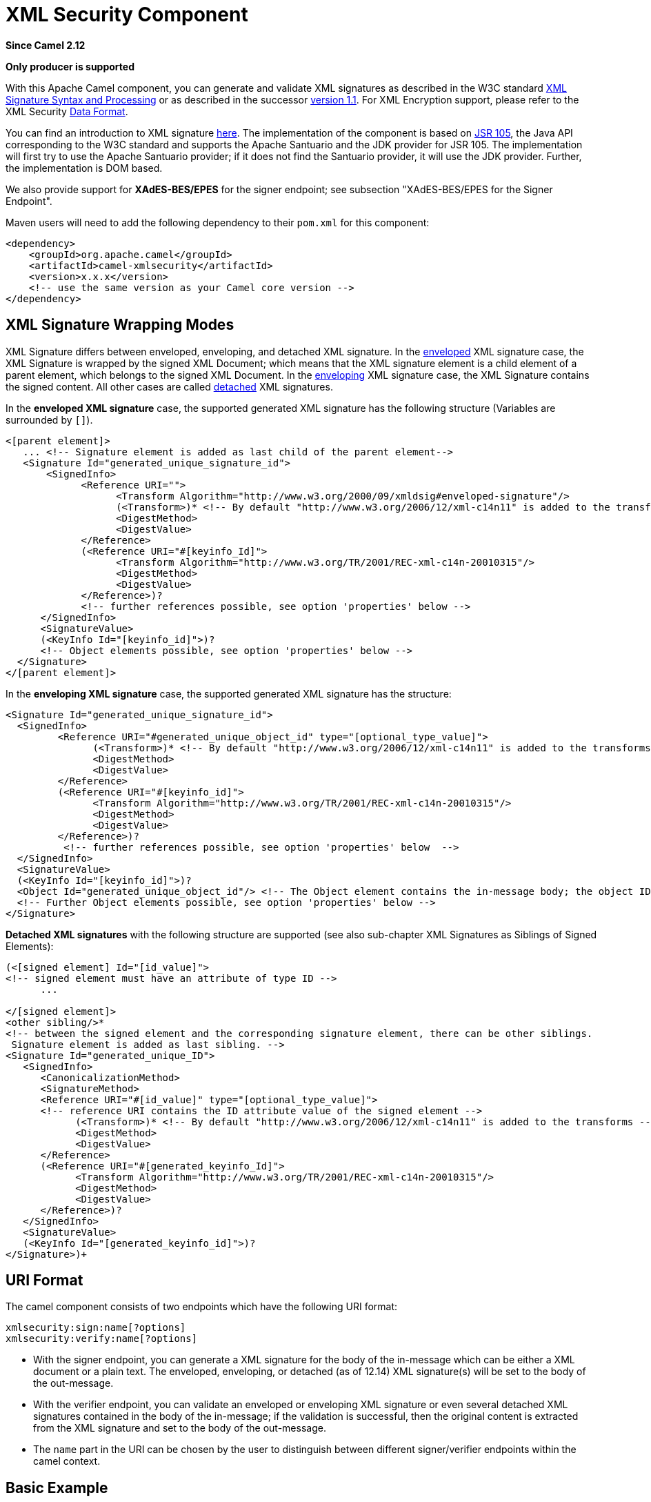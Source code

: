 [[xmlsecurity-component]]
= XML Security Component

*Since Camel 2.12*

// HEADER START
*Only producer is supported*
// HEADER END

With this Apache Camel component, you can generate and validate XML
signatures as described in the W3C standard
http://www.w3.org/TR/xmldsig-core/[XML Signature Syntax and Processing]
or as described in the successor
http://www.w3.org/TR/xmldsig-core1/[version 1.1]. For XML Encryption
support, please refer to the XML Security xref:manual::data-format.adoc[Data
Format].

You can find an introduction to XML signature
http://www.oracle.com/technetwork/articles/javase/dig-signatures-141823.html[here].
The implementation of the component is based on
http://docs.oracle.com/javase/6/docs/technotes/guides/security/xmldsig/overview.html[JSR
105], the Java API corresponding to the W3C standard and supports the
Apache Santuario and the JDK provider for JSR 105. The implementation
will first try to use the Apache Santuario provider; if it does not find
the Santuario provider, it will use the JDK provider. Further, the
implementation is DOM based.

We also provide support for *XAdES-BES/EPES* for the
signer endpoint; see subsection "XAdES-BES/EPES for the Signer
Endpoint".

Maven users will need to add the following dependency to their `pom.xml`
for this component:

[source,xml]
----
<dependency>
    <groupId>org.apache.camel</groupId>
    <artifactId>camel-xmlsecurity</artifactId>
    <version>x.x.x</version>
    <!-- use the same version as your Camel core version -->
</dependency>
----

== XML Signature Wrapping Modes

XML Signature differs between enveloped, enveloping, and detached XML
signature. In the
http://www.w3.org/TR/xmldsig-core1/#def-SignatureEnveloped[enveloped]
XML signature case, the XML Signature is wrapped by the signed XML
Document; which means that the XML signature element is a child element
of a parent element, which belongs to the signed XML Document. In the
http://www.w3.org/TR/xmldsig-core1/#def-SignatureEnveloping[enveloping]
XML signature case, the XML Signature contains the signed content. All
other cases are called
http://www.w3.org/TR/xmldsig-core1/#def-SignatureDetached[detached] XML
signatures.

In the *enveloped XML signature* case, the supported generated XML
signature has the following structure (Variables are surrounded by `[]`).

[source,xml]
----
<[parent element]>
   ... <!-- Signature element is added as last child of the parent element-->
   <Signature Id="generated_unique_signature_id">
       <SignedInfo>
             <Reference URI="">
                   <Transform Algorithm="http://www.w3.org/2000/09/xmldsig#enveloped-signature"/>
                   (<Transform>)* <!-- By default "http://www.w3.org/2006/12/xml-c14n11" is added to the transforms -->
                   <DigestMethod>
                   <DigestValue>
             </Reference>
             (<Reference URI="#[keyinfo_Id]">
                   <Transform Algorithm="http://www.w3.org/TR/2001/REC-xml-c14n-20010315"/>
                   <DigestMethod>
                   <DigestValue>
             </Reference>)?
             <!-- further references possible, see option 'properties' below -->
      </SignedInfo>
      <SignatureValue>
      (<KeyInfo Id="[keyinfo_id]">)?
      <!-- Object elements possible, see option 'properties' below -->
  </Signature>
</[parent element]>
----

In the *enveloping XML signature* case, the supported generated XML
signature has the structure:

[source,xml]
----
<Signature Id="generated_unique_signature_id">
  <SignedInfo>
         <Reference URI="#generated_unique_object_id" type="[optional_type_value]">
               (<Transform>)* <!-- By default "http://www.w3.org/2006/12/xml-c14n11" is added to the transforms -->
               <DigestMethod>
               <DigestValue>
         </Reference>
         (<Reference URI="#[keyinfo_id]">
               <Transform Algorithm="http://www.w3.org/TR/2001/REC-xml-c14n-20010315"/>
               <DigestMethod>
               <DigestValue>
         </Reference>)?
          <!-- further references possible, see option 'properties' below  -->
  </SignedInfo>
  <SignatureValue>
  (<KeyInfo Id="[keyinfo_id]">)?
  <Object Id="generated_unique_object_id"/> <!-- The Object element contains the in-message body; the object ID can either be generated or set by the option parameter "contentObjectId" -->
  <!-- Further Object elements possible, see option 'properties' below -->
</Signature>
----

*Detached XML signatures* with the following structure
are supported (see also sub-chapter XML Signatures as Siblings of Signed
Elements):

[source,xml]
----
(<[signed element] Id="[id_value]">
<!-- signed element must have an attribute of type ID -->
      ...

</[signed element]>
<other sibling/>* 
<!-- between the signed element and the corresponding signature element, there can be other siblings.
 Signature element is added as last sibling. -->
<Signature Id="generated_unique_ID">
   <SignedInfo>
      <CanonicalizationMethod>
      <SignatureMethod>
      <Reference URI="#[id_value]" type="[optional_type_value]">
      <!-- reference URI contains the ID attribute value of the signed element -->
            (<Transform>)* <!-- By default "http://www.w3.org/2006/12/xml-c14n11" is added to the transforms -->
            <DigestMethod>
            <DigestValue>
      </Reference>
      (<Reference URI="#[generated_keyinfo_Id]">
            <Transform Algorithm="http://www.w3.org/TR/2001/REC-xml-c14n-20010315"/>
            <DigestMethod>
            <DigestValue>
      </Reference>)?
   </SignedInfo>
   <SignatureValue>
   (<KeyInfo Id="[generated_keyinfo_id]">)?
</Signature>)+
----

 

== URI Format

The camel component consists of two endpoints which have the following
URI format:

[source]
----
xmlsecurity:sign:name[?options]
xmlsecurity:verify:name[?options]
----

* With the signer endpoint, you can generate a XML signature for the
body of the in-message which can be either a XML document or a plain
text. The enveloped, enveloping, or detached (as of 12.14)  XML
signature(s) will be set to the body of the out-message.
* With the verifier endpoint, you can validate an enveloped or
enveloping XML signature or even several detached XML
signatures contained in the body of the in-message; if the validation is
successful, then the original content is extracted from the XML
signature and set to the body of the out-message.
* The `name` part in the URI can be chosen by the user to distinguish
between different signer/verifier endpoints within the camel context.

== Basic Example

The following example shows the basic usage of the component.

[source,java]
----
from("direct:enveloping").to("xmlsecurity:sign://enveloping?keyAccessor=#accessor",
                             "xmlsecurity:verify://enveloping?keySelector=#selector",
                             "mock:result")
----

In Spring XML:

[source,xml]
----
<from uri="direct:enveloping" />
    <to uri="xmlsecurity:sign://enveloping?keyAccessor=#accessor" />
    <to uri="xmlsecurity:verify://enveloping?keySelector=#selector" />
<to uri="mock:result" />
----

For the signing process, a private key is necessary. You specify a key
accessor bean which provides this private key. For the validation, the
corresponding public key is necessary; you specify a key selector bean
which provides this public key.

The key accessor bean must implement the
https://github.com/apache/camel/blob/master/components/camel-xmlsecurity/src/main/java/org/apache/camel/component/xmlsecurity/api/KeyAccessor.java[`KeyAccessor`]
interface. The package `org.apache.camel.component.xmlsecurity.api`
contains the default implementation class
https://github.com/apache/camel/blob/master/components/camel-xmlsecurity/src/main/java/org/apache/camel/component/xmlsecurity/api/DefaultKeyAccessor.java[`DefaultKeyAccessor`]
which reads the private key from a Java keystore.

The key selector bean must implement the
http://docs.oracle.com/javase/6/docs/api/javax/xml/crypto/KeySelector.html[`javax.xml.crypto.KeySelector`]
interface. The package `org.apache.camel.component.xmlsecurity.api`
contains the default implementation class
https://github.com/apache/camel/blob/master/components/camel-xmlsecurity/src/main/java/org/apache/camel/component/xmlsecurity/api/DefaultKeySelector.java[`DefaultKeySelector`]
which reads the public key from a keystore.

In the example, the default signature algorithm
`\http://www.w3.org/2000/09/xmldsig#rsa-sha1` is used. You can set the
signature algorithm of your choice by the option `signatureAlgorithm`
(see below). The signer endpoint creates an _enveloping_ XML signature.
If you want to create an _enveloped_ XML signature then you must specify
the parent element of the Signature element; see option
`parentLocalName` for more details.

For creating _detached_ XML signatures, see sub-chapter "Detached XML
Signatures as Siblings of the Signed Elements".

== Component Options





// component options: START
The XML Security component supports 5 options, which are listed below.



[width="100%",cols="2,5,^1,2",options="header"]
|===
| Name | Description | Default | Type
| *signerConfiguration* (advanced) | To use a shared XmlSignerConfiguration configuration to use as base for configuring endpoints. |  | XmlSignerConfiguration
| *verifierConfiguration* (advanced) | To use a shared XmlVerifierConfiguration configuration to use as base for configuring endpoints. |  | XmlVerifierConfiguration
| *basicPropertyBinding* (advanced) | Whether the component should use basic property binding (Camel 2.x) or the newer property binding with additional capabilities | false | boolean
| *lazyStartProducer* (producer) | Whether the producer should be started lazy (on the first message). By starting lazy you can use this to allow CamelContext and routes to startup in situations where a producer may otherwise fail during starting and cause the route to fail being started. By deferring this startup to be lazy then the startup failure can be handled during routing messages via Camel's routing error handlers. Beware that when the first message is processed then creating and starting the producer may take a little time and prolong the total processing time of the processing. | false | boolean
| *bridgeErrorHandler* (consumer) | Allows for bridging the consumer to the Camel routing Error Handler, which mean any exceptions occurred while the consumer is trying to pickup incoming messages, or the likes, will now be processed as a message and handled by the routing Error Handler. By default the consumer will use the org.apache.camel.spi.ExceptionHandler to deal with exceptions, that will be logged at WARN or ERROR level and ignored. | false | boolean
|===
// component options: END






== Endpoint Options


// endpoint options: START
The XML Security endpoint is configured using URI syntax:

----
xmlsecurity:command:name
----

with the following path and query parameters:

=== Path Parameters (2 parameters):


[width="100%",cols="2,5,^1,2",options="header"]
|===
| Name | Description | Default | Type
| *command* | *Required* Whether to sign or verify. |  | XmlCommand
| *name* | *Required* The name part in the URI can be chosen by the user to distinguish between different signer/verifier endpoints within the camel context. |  | String
|===


=== Query Parameters (37 parameters):


[width="100%",cols="2,5,^1,2",options="header"]
|===
| Name | Description | Default | Type
| *baseUri* (common) | You can set a base URI which is used in the URI dereferencing. Relative URIs are then concatenated with the base URI. |  | String
| *clearHeaders* (common) | Determines if the XML signature specific headers be cleared after signing and verification. Defaults to true. | true | Boolean
| *cryptoContextProperties* (common) | Sets the crypto context properties. See {link XMLCryptoContext#setProperty(String, Object)}. Possible properties are defined in XMLSignContext an XMLValidateContext (see Supported Properties). The following properties are set by default to the value Boolean#TRUE for the XML validation. If you want to switch these features off you must set the property value to Boolean#FALSE. org.jcp.xml.dsig.validateManifests javax.xml.crypto.dsig.cacheReference |  | Map
| *disallowDoctypeDecl* (common) | Disallows that the incoming XML document contains DTD DOCTYPE declaration. The default value is Boolean#TRUE. | true | Boolean
| *omitXmlDeclaration* (common) | Indicator whether the XML declaration in the outgoing message body should be omitted. Default value is false. Can be overwritten by the header XmlSignatureConstants#HEADER_OMIT_XML_DECLARATION. | false | Boolean
| *outputXmlEncoding* (common) | The character encoding of the resulting signed XML document. If null then the encoding of the original XML document is used. |  | String
| *schemaResourceUri* (common) | Classpath to the XML Schema. Must be specified in the detached XML Signature case for determining the ID attributes, might be set in the enveloped and enveloping case. If set, then the XML document is validated with the specified XML schema. The schema resource URI can be overwritten by the header XmlSignatureConstants#HEADER_SCHEMA_RESOURCE_URI. |  | String
| *lazyStartProducer* (producer) | Whether the producer should be started lazy (on the first message). By starting lazy you can use this to allow CamelContext and routes to startup in situations where a producer may otherwise fail during starting and cause the route to fail being started. By deferring this startup to be lazy then the startup failure can be handled during routing messages via Camel's routing error handlers. Beware that when the first message is processed then creating and starting the producer may take a little time and prolong the total processing time of the processing. | false | boolean
| *basicPropertyBinding* (advanced) | Whether the endpoint should use basic property binding (Camel 2.x) or the newer property binding with additional capabilities | false | boolean
| *synchronous* (advanced) | Sets whether synchronous processing should be strictly used, or Camel is allowed to use asynchronous processing (if supported). | false | boolean
| *uriDereferencer* (advanced) | If you want to restrict the remote access via reference URIs, you can set an own dereferencer. Optional parameter. If not set the provider default dereferencer is used which can resolve URI fragments, HTTP, file and XPpointer URIs. Attention: The implementation is provider dependent! |  | URIDereferencer
| *addKeyInfoReference* (sign) | In order to protect the KeyInfo element from tampering you can add a reference to the signed info element so that it is protected via the signature value. The default value is true. Only relevant when a KeyInfo is returned by KeyAccessor. and KeyInfo#getId() is not null. | true | Boolean
| *canonicalizationMethod* (sign) | Canonicalization method used to canonicalize the SignedInfo element before the digest is calculated. You can use the helper methods XmlSignatureHelper.getCanonicalizationMethod(String algorithm) or getCanonicalizationMethod(String algorithm, List inclusiveNamespacePrefixes) to create a canonicalization method. | http://www.w3.org/TR/2001/REC-xml-c14n-20010315 | AlgorithmMethod
| *contentObjectId* (sign) | Sets the content object Id attribute value. By default a UUID is generated. If you set the null value, then a new UUID will be generated. Only used in the enveloping case. |  | String
| *contentReferenceType* (sign) | Type of the content reference. The default value is null. This value can be overwritten by the header XmlSignatureConstants#HEADER_CONTENT_REFERENCE_TYPE. |  | String
| *contentReferenceUri* (sign) | Reference URI for the content to be signed. Only used in the enveloped case. If the reference URI contains an ID attribute value, then the resource schema URI ( setSchemaResourceUri(String)) must also be set because the schema validator will then find out which attributes are ID attributes. Will be ignored in the enveloping or detached case. |  | String
| *digestAlgorithm* (sign) | Digest algorithm URI. Optional parameter. This digest algorithm is used for calculating the digest of the input message. If this digest algorithm is not specified then the digest algorithm is calculated from the signature algorithm. Example: \http://www.w3.org/2001/04/xmlenc#sha256 |  | String
| *keyAccessor* (sign) | For the signing process, a private key is necessary. You specify a key accessor bean which provides this private key. The key accessor bean must implement the KeyAccessor interface. The package org.apache.camel.component.xmlsecurity.api contains the default implementation class DefaultKeyAccessor which reads the private key from a Java keystore. |  | KeyAccessor
| *parentLocalName* (sign) | Local name of the parent element to which the XML signature element will be added. Only relevant for enveloped XML signature. Alternatively you can also use setParentXpath(XPathFilterParameterSpec). Default value is null. The value must be null for enveloping and detached XML signature. This parameter or the parameter setParentXpath(XPathFilterParameterSpec) for enveloped signature and the parameter setXpathsToIdAttributes(List) for detached signature must not be set in the same configuration. If the parameters parentXpath and parentLocalName are specified in the same configuration then an exception is thrown. |  | String
| *parentNamespace* (sign) | Namespace of the parent element to which the XML signature element will be added. |  | String
| *parentXpath* (sign) | Sets the XPath to find the parent node in the enveloped case. Either you specify the parent node via this method or the local name and namespace of the parent with the methods setParentLocalName(String) and setParentNamespace(String). Default value is null. The value must be null for enveloping and detached XML signature. If the parameters parentXpath and parentLocalName are specified in the same configuration then an exception is thrown. |  | XPathFilterParameterSpec
| *plainText* (sign) | Indicator whether the message body contains plain text. The default value is false, indicating that the message body contains XML. The value can be overwritten by the header XmlSignatureConstants#HEADER_MESSAGE_IS_PLAIN_TEXT. | false | Boolean
| *plainTextEncoding* (sign) | Encoding of the plain text. Only relevant if the message body is plain text (see parameter plainText. Default value is UTF-8. | UTF-8 | String
| *prefixForXmlSignature Namespace* (sign) | Namespace prefix for the XML signature namespace \http://www.w3.org/2000/09/xmldsig#. Default value is ds. If null or an empty value is set then no prefix is used for the XML signature namespace. See best practice \http://www.w3.org/TR/xmldsig-bestpractices/#signing-xml- without-namespaces | ds | String
| *properties* (sign) | For adding additional References and Objects to the XML signature which contain additional properties, you can provide a bean which implements the XmlSignatureProperties interface. |  | XmlSignatureProperties
| *signatureAlgorithm* (sign) | Signature algorithm. Default value is \http://www.w3.org/2000/09/xmldsig#rsa-sha1. | http://www.w3.org/2001/04/xmldsig-more#rsa-sha256 | String
| *signatureId* (sign) | Sets the signature Id. If this parameter is not set (null value) then a unique ID is generated for the signature ID (default). If this parameter is set to (empty string) then no Id attribute is created in the signature element. |  | String
| *transformMethods* (sign) | Transforms which are executed on the message body before the digest is calculated. By default, C14n is added and in the case of enveloped signature (see option parentLocalName) also \http://www.w3.org/2000/09/xmldsig#enveloped-signature is added at position 0 of the list. Use methods in XmlSignatureHelper to create the transform methods. |  | List
| *xpathsToIdAttributes* (sign) | Define the elements which are signed in the detached case via XPATH expressions to ID attributes (attributes of type ID). For each element found via the XPATH expression a detached signature is created whose reference URI contains the corresponding attribute value (preceded by '#'). The signature becomes the last sibling of the signed element. Elements with deeper hierarchy level are signed first. You can also set the XPATH list dynamically via the header XmlSignatureConstants#HEADER_XPATHS_TO_ID_ATTRIBUTES. The parameter setParentLocalName(String) or setParentXpath(XPathFilterParameterSpec) for enveloped signature and this parameter for detached signature must not be set in the same configuration. |  | List
| *keySelector* (verify) | Provides the key for validating the XML signature. |  | KeySelector
| *outputNodeSearch* (verify) | Sets the output node search value for determining the node from the XML signature document which shall be set to the output message body. The class of the value depends on the type of the output node search. The output node search is forwarded to XmlSignature2Message. |  | String
| *outputNodeSearchType* (verify) | Determines the search type for determining the output node which is serialized into the output message bodyF. See setOutputNodeSearch(Object). The supported default search types you can find in DefaultXmlSignature2Message. | Default | String
| *removeSignatureElements* (verify) | Indicator whether the XML signature elements (elements with local name Signature and namesapce \http://www.w3.org/2000/09/xmldsig#) shall be removed from the document set to the output message. Normally, this is only necessary, if the XML signature is enveloped. The default value is Boolean#FALSE. This parameter is forwarded to XmlSignature2Message. This indicator has no effect if the output node search is of type DefaultXmlSignature2Message#OUTPUT_NODE_SEARCH_TYPE_DEFAULT.F | false | Boolean
| *secureValidation* (verify) | Enables secure validation. If true then secure validation is enabled. | true | Boolean
| *validationFailedHandler* (verify) | Handles the different validation failed situations. The default implementation throws specific exceptions for the different situations (All exceptions have the package name org.apache.camel.component.xmlsecurity.api and are a sub-class of XmlSignatureInvalidException. If the signature value validation fails, a XmlSignatureInvalidValueException is thrown. If a reference validation fails, a XmlSignatureInvalidContentHashException is thrown. For more detailed information, see the JavaDoc. |  | ValidationFailedHandler
| *xmlSignature2Message* (verify) | Bean which maps the XML signature to the output-message after the validation. How this mapping should be done can be configured by the options outputNodeSearchType, outputNodeSearch, and removeSignatureElements. The default implementation offers three possibilities which are related to the three output node search types Default, ElementName, and XPath. The default implementation determines a node which is then serialized and set to the body of the output message If the search type is ElementName then the output node (which must be in this case an element) is determined by the local name and namespace defined in the search value (see option outputNodeSearch). If the search type is XPath then the output node is determined by the XPath specified in the search value (in this case the output node can be of type Element, TextNode or Document). If the output node search type is Default then the following rules apply: In the enveloped XML signature case (there is a reference with URI= and transform \http://www.w3.org/2000/09/xmldsig#enveloped-signature), the incoming XML document without the Signature element is set to the output message body. In the non-enveloped XML signature case, the message body is determined from a referenced Object; this is explained in more detail in chapter Output Node Determination in Enveloping XML Signature Case. |  | XmlSignature2Message
| *xmlSignatureChecker* (verify) | This interface allows the application to check the XML signature before the validation is executed. This step is recommended in \http://www.w3.org/TR/xmldsig-bestpractices/#check-what-is-signed |  | XmlSignatureChecker
|===
// endpoint options: END
// spring-boot-auto-configure options: START
== Spring Boot Auto-Configuration

When using Spring Boot make sure to use the following Maven dependency to have support for auto configuration:

[source,xml]
----
<dependency>
  <groupId>org.apache.camel.springboot</groupId>
  <artifactId>camel-xmlsecurity-starter</artifactId>
  <version>x.x.x</version>
  <!-- use the same version as your Camel core version -->
</dependency>
----


The component supports 65 options, which are listed below.



[width="100%",cols="2,5,^1,2",options="header"]
|===
| Name | Description | Default | Type
| *camel.component.xmlsecurity.basic-property-binding* | Whether the component should use basic property binding (Camel 2.x) or the newer property binding with additional capabilities | false | Boolean
| *camel.component.xmlsecurity.bridge-error-handler* | Allows for bridging the consumer to the Camel routing Error Handler, which mean any exceptions occurred while the consumer is trying to pickup incoming messages, or the likes, will now be processed as a message and handled by the routing Error Handler. By default the consumer will use the org.apache.camel.spi.ExceptionHandler to deal with exceptions, that will be logged at WARN or ERROR level and ignored. | false | Boolean
| *camel.component.xmlsecurity.enabled* | Enable xmlsecurity component | true | Boolean
| *camel.component.xmlsecurity.lazy-start-producer* | Whether the producer should be started lazy (on the first message). By starting lazy you can use this to allow CamelContext and routes to startup in situations where a producer may otherwise fail during starting and cause the route to fail being started. By deferring this startup to be lazy then the startup failure can be handled during routing messages via Camel's routing error handlers. Beware that when the first message is processed then creating and starting the producer may take a little time and prolong the total processing time of the processing. | false | Boolean
| *camel.component.xmlsecurity.signer-configuration.add-key-info-reference* | In order to protect the KeyInfo element from tampering you can add a reference to the signed info element so that it is protected via the signature value. The default value is <tt>true</tt>. <p> Only relevant when a KeyInfo is returned by {@link KeyAccessor}. and {@link KeyInfo#getId()} is not <code>null</code>. | true | Boolean
| *camel.component.xmlsecurity.signer-configuration.base-uri* | You can set a base URI which is used in the URI dereferencing. Relative URIs are then concatenated with the base URI. |  | String
| *camel.component.xmlsecurity.signer-configuration.canonicalization-method* | Canonicalization method used to canonicalize the SignedInfo element before the digest is calculated. You can use the helper methods XmlSignatureHelper.getCanonicalizationMethod(String algorithm) or getCanonicalizationMethod(String algorithm, List<String> inclusiveNamespacePrefixes) to create a canonicalization method. |  | AlgorithmMethod
| *camel.component.xmlsecurity.signer-configuration.canonicalization-method-name* | Sets the reference name for a XmlSignatureProperties that can be found in the registry. |  | String
| *camel.component.xmlsecurity.signer-configuration.clear-headers* | Determines if the XML signature specific headers be cleared after signing and verification. Defaults to true. | true | Boolean
| *camel.component.xmlsecurity.signer-configuration.content-object-id* | Sets the content object Id attribute value. By default a UUID is generated. If you set the <code>null</code> value, then a new UUID will be generated. Only used in the enveloping case. |  | String
| *camel.component.xmlsecurity.signer-configuration.content-reference-type* | Type of the content reference. The default value is <code>null</code>. This value can be overwritten by the header {@link XmlSignatureConstants#HEADER_CONTENT_REFERENCE_TYPE}. |  | String
| *camel.component.xmlsecurity.signer-configuration.content-reference-uri* | Reference URI for the content to be signed. Only used in the enveloped case. If the reference URI contains an ID attribute value, then the resource schema URI ( {@link #setSchemaResourceUri(String)}) must also be set because the schema validator will then find out which attributes are ID attributes. Will be ignored in the enveloping or detached case. |  | String
| *camel.component.xmlsecurity.signer-configuration.crypto-context-properties* | Sets the crypto context properties. See {@link XMLCryptoContext#setProperty(String, Object)}. Possible properties are defined in {@link XMLSignContext} an {@link XMLValidateContext} (see Supported Properties). <p> The following properties are set by default to the value {@link Boolean#TRUE} for the XML validation. If you want to switch these features off you must set the property value to {@link Boolean#FALSE}. <ul> <li><code>"org.jcp.xml.dsig.validateManifests"</code></li> <li><code>"javax.xml.crypto.dsig.cacheReference"</code></li> </ul> |  | Map
| *camel.component.xmlsecurity.signer-configuration.digest-algorithm* | Digest algorithm URI. Optional parameter. This digest algorithm is used for calculating the digest of the input message. If this digest algorithm is not specified then the digest algorithm is calculated from the signature algorithm. Example: "\http://www.w3.org/2001/04/xmlenc#sha256" |  | String
| *camel.component.xmlsecurity.signer-configuration.disallow-doctype-decl* | Disallows that the incoming XML document contains DTD DOCTYPE declaration. The default value is {@link Boolean#TRUE}. | true | Boolean
| *camel.component.xmlsecurity.signer-configuration.key-accessor* | For the signing process, a private key is necessary. You specify a key accessor bean which provides this private key. The key accessor bean must implement the KeyAccessor interface. The package org.apache.camel.component.xmlsecurity.api contains the default implementation class DefaultKeyAccessor which reads the private key from a Java keystore. |  | KeyAccessor
| *camel.component.xmlsecurity.signer-configuration.key-accessor-name* | Sets the reference name for a XmlSignatureProperties that can be found in the registry. |  | String
| *camel.component.xmlsecurity.signer-configuration.omit-xml-declaration* | Indicator whether the XML declaration in the outgoing message body should be omitted. Default value is <code>false</code>. Can be overwritten by the header {@link XmlSignatureConstants#HEADER_OMIT_XML_DECLARATION}. | false | Boolean
| *camel.component.xmlsecurity.signer-configuration.output-xml-encoding* | The character encoding of the resulting signed XML document. If <code>null</code> then the encoding of the original XML document is used. |  | String
| *camel.component.xmlsecurity.signer-configuration.parent-local-name* | Local name of the parent element to which the XML signature element will be added. Only relevant for enveloped XML signature. Alternatively you can also use {@link #setParentXpath(XPathFilterParameterSpec)}. <p> Default value is <code>null</code>. The value must be <code>null</code> for enveloping and detached XML signature. <p> This parameter or the parameter {@link #setParentXpath(XPathFilterParameterSpec)} for enveloped signature and the parameter {@link #setXpathsToIdAttributes(List)} for detached signature must not be set in the same configuration. <p> If the parameters <tt>parentXpath</tt> and <tt>parentLocalName</tt> are specified in the same configuration then an exception is thrown. |  | String
| *camel.component.xmlsecurity.signer-configuration.parent-namespace* | Namespace of the parent element to which the XML signature element will be added. |  | String
| *camel.component.xmlsecurity.signer-configuration.parent-xpath* | Sets the XPath to find the parent node in the enveloped case. Either you specify the parent node via this method or the local name and namespace of the parent with the methods {@link #setParentLocalName(String)} and {@link #setParentNamespace(String)}. <p> Default value is <code>null</code>. The value must be <code>null</code> for enveloping and detached XML signature. <p> If the parameters <tt>parentXpath</tt> and <tt>parentLocalName</tt> are specified in the same configuration then an exception is thrown. |  | XPathFilterParameterSpec
| *camel.component.xmlsecurity.signer-configuration.plain-text* | Indicator whether the message body contains plain text. The default value is <code>false</code>, indicating that the message body contains XML. The value can be overwritten by the header {@link XmlSignatureConstants#HEADER_MESSAGE_IS_PLAIN_TEXT}. | false | Boolean
| *camel.component.xmlsecurity.signer-configuration.plain-text-encoding* | Encoding of the plain text. Only relevant if the message body is plain text (see parameter {@link #plainText}. Default value is "UTF-8". | UTF-8 | String
| *camel.component.xmlsecurity.signer-configuration.prefix-for-xml-signature-namespace* | Namespace prefix for the XML signature namespace "\http://www.w3.org/2000/09/xmldsig#". Default value is "ds". If <code>null</code> or an empty value is set then no prefix is used for the XML signature namespace. <p> See best practice \http://www.w3.org/TR/xmldsig-bestpractices/#signing-xml- without-namespaces | ds | String
| *camel.component.xmlsecurity.signer-configuration.properties* | For adding additional References and Objects to the XML signature which contain additional properties, you can provide a bean which implements the XmlSignatureProperties interface. |  | XmlSignatureProperties
| *camel.component.xmlsecurity.signer-configuration.properties-name* | Sets the reference name for a XmlSignatureProperties that can be found in the registry. |  | String
| *camel.component.xmlsecurity.signer-configuration.schema-resource-uri* | Classpath to the XML Schema. Must be specified in the detached XML Signature case for determining the ID attributes, might be set in the enveloped and enveloping case. If set, then the XML document is validated with the specified XML schema. The schema resource URI can be overwritten by the header {@link XmlSignatureConstants#HEADER_SCHEMA_RESOURCE_URI}. |  | String
| *camel.component.xmlsecurity.signer-configuration.signature-algorithm* | Signature algorithm. Default value is "\http://www.w3.org/2000/09/xmldsig#rsa-sha1". | http://www.w3.org/2001/04/xmldsig-more#rsa-sha256 | String
| *camel.component.xmlsecurity.signer-configuration.signature-id* | Sets the signature Id. If this parameter is not set (null value) then a unique ID is generated for the signature ID (default). If this parameter is set to "" (empty string) then no Id attribute is created in the signature element. |  | String
| *camel.component.xmlsecurity.signer-configuration.transform-methods* | Transforms which are executed on the message body before the digest is calculated. By default, C14n is added and in the case of enveloped signature (see option parentLocalName) also \http://www.w3.org/2000/09/xmldsig#enveloped-signature is added at position 0 of the list. Use methods in XmlSignatureHelper to create the transform methods. |  | List
| *camel.component.xmlsecurity.signer-configuration.transform-methods-name* | Sets the reference name for a XmlSignatureProperties that can be found in the registry. |  | String
| *camel.component.xmlsecurity.signer-configuration.uri-dereferencer* | If you want to restrict the remote access via reference URIs, you can set an own dereferencer. Optional parameter. If not set the provider default dereferencer is used which can resolve URI fragments, HTTP, file and XPpointer URIs. <p> Attention: The implementation is provider dependent! |  | URIDereferencer
| *camel.component.xmlsecurity.signer-configuration.xpaths-to-id-attributes* | Define the elements which are signed in the detached case via XPATH expressions to ID attributes (attributes of type ID). For each element found via the XPATH expression a detached signature is created whose reference URI contains the corresponding attribute value (preceded by '#'). The signature becomes the last sibling of the signed element. Elements with deeper hierarchy level are signed first. <p> You can also set the XPATH list dynamically via the header {@link XmlSignatureConstants#HEADER_XPATHS_TO_ID_ATTRIBUTES}. <p> The parameter {@link #setParentLocalName(String)} or {@link #setParentXpath(XPathFilterParameterSpec)} for enveloped signature and this parameter for detached signature must not be set in the same configuration. |  | List
| *camel.component.xmlsecurity.verifier-configuration.base-uri* | You can set a base URI which is used in the URI dereferencing. Relative URIs are then concatenated with the base URI. |  | String
| *camel.component.xmlsecurity.verifier-configuration.clear-headers* | Determines if the XML signature specific headers be cleared after signing and verification. Defaults to true. | true | Boolean
| *camel.component.xmlsecurity.verifier-configuration.crypto-context-properties* | Sets the crypto context properties. See {@link XMLCryptoContext#setProperty(String, Object)}. Possible properties are defined in {@link XMLSignContext} an {@link XMLValidateContext} (see Supported Properties). <p> The following properties are set by default to the value {@link Boolean#TRUE} for the XML validation. If you want to switch these features off you must set the property value to {@link Boolean#FALSE}. <ul> <li><code>"org.jcp.xml.dsig.validateManifests"</code></li> <li><code>"javax.xml.crypto.dsig.cacheReference"</code></li> </ul> |  | Map
| *camel.component.xmlsecurity.verifier-configuration.disallow-doctype-decl* | Disallows that the incoming XML document contains DTD DOCTYPE declaration. The default value is {@link Boolean#TRUE}. | true | Boolean
| *camel.component.xmlsecurity.verifier-configuration.key-selector* | Provides the key for validating the XML signature. |  | KeySelector
| *camel.component.xmlsecurity.verifier-configuration.omit-xml-declaration* | Indicator whether the XML declaration in the outgoing message body should be omitted. Default value is <code>false</code>. Can be overwritten by the header {@link XmlSignatureConstants#HEADER_OMIT_XML_DECLARATION}. | false | Boolean
| *camel.component.xmlsecurity.verifier-configuration.output-node-search* | Sets the output node search value for determining the node from the XML signature document which shall be set to the output message body. The class of the value depends on the type of the output node search. The output node search is forwarded to {@link XmlSignature2Message}. |  | Object
| *camel.component.xmlsecurity.verifier-configuration.output-node-search-type* | Determines the search type for determining the output node which is serialized into the output message bodyF. See {@link #setOutputNodeSearch(Object)}. The supported default search types you can find in {@link DefaultXmlSignature2Message}. | Default | String
| *camel.component.xmlsecurity.verifier-configuration.output-xml-encoding* | The character encoding of the resulting signed XML document. If <code>null</code> then the encoding of the original XML document is used. |  | String
| *camel.component.xmlsecurity.verifier-configuration.remove-signature-elements* | Indicator whether the XML signature elements (elements with local name "Signature" and namesapce ""\http://www.w3.org/2000/09/xmldsig#"") shall be removed from the document set to the output message. Normally, this is only necessary, if the XML signature is enveloped. The default value is {@link Boolean#FALSE}. This parameter is forwarded to {@link XmlSignature2Message}. <p> This indicator has no effect if the output node search is of type {@link DefaultXmlSignature2Message#OUTPUT_NODE_SEARCH_TYPE_DEFAULT}.F | false | Boolean
| *camel.component.xmlsecurity.verifier-configuration.schema-resource-uri* | Classpath to the XML Schema. Must be specified in the detached XML Signature case for determining the ID attributes, might be set in the enveloped and enveloping case. If set, then the XML document is validated with the specified XML schema. The schema resource URI can be overwritten by the header {@link XmlSignatureConstants#HEADER_SCHEMA_RESOURCE_URI}. |  | String
| *camel.component.xmlsecurity.verifier-configuration.secure-validation* | Enables secure validation. If true then secure validation is enabled. | true | Boolean
| *camel.component.xmlsecurity.verifier-configuration.uri-dereferencer* | If you want to restrict the remote access via reference URIs, you can set an own dereferencer. Optional parameter. If not set the provider default dereferencer is used which can resolve URI fragments, HTTP, file and XPpointer URIs. <p> Attention: The implementation is provider dependent! |  | URIDereferencer
| *camel.component.xmlsecurity.verifier-configuration.validation-failed-handler* | Handles the different validation failed situations. The default implementation throws specific exceptions for the different situations (All exceptions have the package name org.apache.camel.component.xmlsecurity.api and are a sub-class of XmlSignatureInvalidException. If the signature value validation fails, a XmlSignatureInvalidValueException is thrown. If a reference validation fails, a XmlSignatureInvalidContentHashException is thrown. For more detailed information, see the JavaDoc. |  | ValidationFailedHandler
| *camel.component.xmlsecurity.verifier-configuration.validation-failed-handler-name* | Name of handler to |  | String
| *camel.component.xmlsecurity.verifier-configuration.xml-signature-checker* | This interface allows the application to check the XML signature before the validation is executed. This step is recommended in \http://www.w3.org/TR/xmldsig-bestpractices/#check-what-is-signed |  | XmlSignatureChecker
| *camel.component.xmlsecurity.verifier-configuration.xml-signature2-message* | Bean which maps the XML signature to the output-message after the validation. How this mapping should be done can be configured by the options outputNodeSearchType, outputNodeSearch, and removeSignatureElements. The default implementation offers three possibilities which are related to the three output node search types "Default", "ElementName", and "XPath". The default implementation determines a node which is then serialized and set to the body of the output message If the search type is "ElementName" then the output node (which must be in this case an element) is determined by the local name and namespace defined in the search value (see option outputNodeSearch). If the search type is "XPath" then the output node is determined by the XPath specified in the search value (in this case the output node can be of type "Element", "TextNode" or "Document"). If the output node search type is "Default" then the following rules apply: In the enveloped XML signature case (there is a reference with URI="" and transform "\http://www.w3.org/2000/09/xmldsig#enveloped-signature"), the incoming XML document without the Signature element is set to the output message body. In the non-enveloped XML signature case, the message body is determined from a referenced Object; this is explained in more detail in chapter "Output Node Determination in Enveloping XML Signature Case". |  | XmlSignature2Message
| *camel.dataformat.securexml.add-key-value-for-encrypted-key* | Whether to add the public key used to encrypt the session key as a KeyValue in the EncryptedKey structure or not. | true | Boolean
| *camel.dataformat.securexml.content-type-header* | Whether the data format should set the Content-Type header with the type from the data format if the data format is capable of doing so. For example application/xml for data formats marshalling to XML, or application/json for data formats marshalling to JSon etc. | false | Boolean
| *camel.dataformat.securexml.digest-algorithm* | The digest algorithm to use with the RSA OAEP algorithm. The available choices are: XMLCipher.SHA1 XMLCipher.SHA256 XMLCipher.SHA512 The default value is XMLCipher.SHA1 | SHA1 | String
| *camel.dataformat.securexml.enabled* | Enable securexml dataformat | true | Boolean
| *camel.dataformat.securexml.key-cipher-algorithm* | The cipher algorithm to be used for encryption/decryption of the asymmetric key. The available choices are: XMLCipher.RSA_v1dot5 XMLCipher.RSA_OAEP XMLCipher.RSA_OAEP_11 The default value is XMLCipher.RSA_OAEP | RSA_OAEP | String
| *camel.dataformat.securexml.key-or-trust-store-parameters-ref* | Refers to a KeyStore instance to lookup in the registry, which is used for configuration options for creating and loading a KeyStore instance that represents the sender's trustStore or recipient's keyStore. |  | String
| *camel.dataformat.securexml.key-password* | The password to be used for retrieving the private key from the KeyStore. This key is used for asymmetric decryption. |  | String
| *camel.dataformat.securexml.mgf-algorithm* | The MGF Algorithm to use with the RSA OAEP algorithm. The available choices are: EncryptionConstants.MGF1_SHA1 EncryptionConstants.MGF1_SHA256 EncryptionConstants.MGF1_SHA512 The default value is EncryptionConstants.MGF1_SHA1 | MGF1_SHA1 | String
| *camel.dataformat.securexml.pass-phrase* | A String used as passPhrase to encrypt/decrypt content. The passPhrase has to be provided. The passPhrase needs to be put together in conjunction with the appropriate encryption algorithm. For example using TRIPLEDES the passPhase can be a Only another 24 Byte key |  | String
| *camel.dataformat.securexml.pass-phrase-byte* | A byte used as passPhrase to encrypt/decrypt content. The passPhrase has to be provided. The passPhrase needs to be put together in conjunction with the appropriate encryption algorithm. For example using TRIPLEDES the passPhase can be a Only another 24 Byte key |  | Byte[]
| *camel.dataformat.securexml.recipient-key-alias* | The key alias to be used when retrieving the recipient's public or private key from a KeyStore when performing asymmetric key encryption or decryption. |  | String
| *camel.dataformat.securexml.secure-tag* | The XPath reference to the XML Element selected for encryption/decryption. If no tag is specified, the entire payload is encrypted/decrypted. |  | String
| *camel.dataformat.securexml.secure-tag-contents* | A boolean value to specify whether the XML Element is to be encrypted or the contents of the XML Element false = Element Level true = Element Content Level | false | Boolean
| *camel.dataformat.securexml.xml-cipher-algorithm* | The cipher algorithm to be used for encryption/decryption of the XML message content. The available choices are: XMLCipher.TRIPLEDES XMLCipher.AES_128 XMLCipher.AES_128_GCM XMLCipher.AES_192 XMLCipher.AES_192_GCM XMLCipher.AES_256 XMLCipher.AES_256_GCM XMLCipher.SEED_128 XMLCipher.CAMELLIA_128 XMLCipher.CAMELLIA_192 XMLCipher.CAMELLIA_256 The default value is XMLCipher.AES_256_GCM | AES-256-GCM | String
|===
// spring-boot-auto-configure options: END




=== Output Node Determination in Enveloping XML Signature Case

After the validation the node is extracted from the XML signature
document which is finally returned to the output-message body. In the
enveloping XML signature case, the default implementation
https://github.com/apache/camel/blob/master/components/camel-xmlsecurity/src/main/java/org/apache/camel/component/xmlsecurity/api/DefaultXmlSignature2Message.java[`DefaultXmlSignature2Message`]
of
https://github.com/apache/camel/blob/master/components/camel-xmlsecurity/src/main/java/org/apache/camel/component/xmlsecurity/api/XmlSignature2Message.java[`XmlSignature2Message`]
does this for the node search type `Default` in the following way (see
option `xmlSignature2Message`):

* First an object reference is determined:

** Only same document references are taken into account (URI must start
with `#`)
** Also indirect same document references to an object via manifest are
taken into account.
** The resulting number of object references must be 1.

* Then, the object is dereferenced and the object must only contain one
XML element. This element is returned as output node.

This does mean that the enveloping XML signature must have either the
structure:

[source,xml]
----
<Signature>
      <SignedInfo>
         <Reference URI="#object"/>
         <!-- further references possible but they must not point to an Object or Manifest containing an object reference -->
         ...
      </SignedInfo>

      <Object Id="object">
           <!-- contains one XML element which is extracted to the message body -->
      <Object>
      <!-- further object elements possible which are not referenced-->
      ...
      (<KeyInfo>)?
</Signature>
----

or the structure:

[source,xml]
----
<Signature>
      <SignedInfo>
         <Reference URI="#manifest"/>
         <!-- further references  are possible but they must not point to an Object or other manifest containing an object reference -->
         ...
      </SignedInfo>

      <Object >
         <Manifest Id="manifest">
            <Reference URI=#object/>
         </Manifest>
      </Objet>
      <Object Id="object">
          <!-- contains the DOM node which is extracted to the message body -->
      </Object>
       <!-- further object elements possible which are not referenced -->
      ...
      (<KeyInfo>)?
</Signature>
----

== Detached XML Signatures as Siblings of the Signed Elements

You can create detached signatures where the signature is a sibling of
the signed element. The following example contains two detached
signatures. The first signature is for the element `C` and the second
signature is for element `A`. The signatures are _nested_; the second
signature is for the element `A` which also contains the first signature.

*Example Detached XML Signatures*

[source,xml]
----
<?xml version="1.0" encoding="UTF-8" ?>
<root>
    <A ID="IDforA">
        <B>
            <C ID="IDforC">
                <D>dvalue</D>
            </C>
            <ds:Signature xmlns:ds="http://www.w3.org/2000/09/xmldsig#"
                Id="_6bf13099-0568-4d76-8649-faf5dcb313c0">
                <ds:SignedInfo>
                    <ds:CanonicalizationMethod
                        Algorithm="http://www.w3.org/TR/2001/REC-xml-c14n-20010315" />
                    <ds:SignatureMethod
                        Algorithm="http://www.w3.org/2000/09/xmldsig#rsa-sha1" />
                    <ds:Reference URI="#IDforC">
                        ...
                    </ds:Reference>
                </ds:SignedInfo>
                <ds:SignatureValue>aUDFmiG71</ds:SignatureValue>
            </ds:Signature>
        </B>
    </A>
    <ds:Signature xmlns:ds="http://www.w3.org/2000/09/xmldsig#"Id="_6b02fb8a-30df-42c6-ba25-76eba02c8214">
        <ds:SignedInfo>
            <ds:CanonicalizationMethod
                Algorithm="http://www.w3.org/TR/2001/REC-xml-c14n-20010315" />
            <ds:SignatureMethod
                Algorithm="http://www.w3.org/2000/09/xmldsig#rsa-sha1" />
            <ds:Reference URI="#IDforA">
                ...
            </ds:Reference>
        </ds:SignedInfo>
        <ds:SignatureValue>q3tvRoGgc8cMUqUSzP6C21zb7tt04riPnDuk=</ds:SignatureValue>
    </ds:Signature>
<root>
----

The example shows that you can sign several elements and that for each
element a signature is created as sibling. The elements to be signed
must have an attribute of type ID. The ID type of the attribute must be
defined in the XML schema (see option `schemaResourceUri`). You
specify a list of XPATH expressions pointing to attributes of type ID
(see option `xpathsToIdAttributes`). These attributes determine the
elements to be signed. The elements are signed by the same key given by
the `keyAccessor` bean. Elements with higher (i.e. deeper) hierarchy level
are signed first. In the example, the element `C` is signed before the
element `A`.

*Java DSL Example*

[source,java]
----
from("direct:detached")
  .to("xmlsecurity:sign://detached?keyAccessor=#keyAccessorBeant&xpathsToIdAttributes=#xpathsToIdAttributesBean&schemaResourceUri=Test.xsd")
  .to("xmlsecurity:verify://detached?keySelector=#keySelectorBean&schemaResourceUri=org/apache/camel/component/xmlsecurity/Test.xsd")
  .to("mock:result");
----

*Spring Example*

[source,xml]
----
   
<bean id="xpathsToIdAttributesBean" class="java.util.ArrayList">
      <constructor-arg type="java.util.Collection">
          <list>
              <bean
                  class="org.apache.camel.component.xmlsecurity.api.XmlSignatureHelper"
                  factory-method="getXpathFilter">
                  <constructor-arg type="java.lang.String"
                      value="/ns:root/a/@ID" />
                  <constructor-arg>
                      <map key-type="java.lang.String" value-type="java.lang.String">
                          <entry key="ns" value="http://test" />
                      </map>
                  </constructor-arg>
              </bean>
          </list>
      </constructor-arg>
  </bean>
...
 <from uri="direct:detached" />
      <to
          uri="xmlsecurity:sign://detached?keyAccessor=#keyAccessorBean&amp;xpathsToIdAttributes=#xpathsToIdAttributesBean&amp;schemaResourceUri=Test.xsd" />
      <to
          uri="xmlsecurity:verify://detached?keySelector=#keySelectorBean&amp;schemaResourceUri=Test.xsd" />
      <to uri="mock:result" />
----


== XAdES-BES/EPES for the Signer Endpoint

*Available as of Camel 2.15.0* 

http://www.etsi.org/deliver/etsi_ts/101900_101999/101903/01.04.02_60/ts_101903v010402p.pdf[XML
Advanced Electronic Signatures (XAdES)] defines extensions to XML
Signature. This standard was defined by the
http://www.etsi.org/[European Telecommunication Standards Institute] and
allows you to create signatures which are compliant to the
http://eur-lex.europa.eu/LexUriServ/LexUriServ.do?uri=OJ:L:2000:013:0012:0020:EN:PDF[European
Union Directive (1999/93/EC) on a Community framework for electronic
signatures]. XAdES defines different sets of signature properties which
are called signature forms. We support the signature forms *Basic
Electronic Signature* (XAdES-BES) and *Explicit Policy Based Electronic
Signature* (XAdES-EPES) for the Signer Endpoint. The forms
**Electronic ****Signature with Validation Data** XAdES-T and XAdES-C
are not supported.


We support the following properties of the XAdES-EPES form ("?" denotes
zero or one occurrence):


*Supported XAdES-EPES Properties*

[source,xml]
----
<QualifyingProperties Target>
    <SignedProperties>
        <SignedSignatureProperties>
            (SigningTime)?
            (SigningCertificate)?
            (SignaturePolicyIdentifier)
            (SignatureProductionPlace)?
            (SignerRole)?
        </SignedSignatureProperties>
        <SignedDataObjectProperties>
            (DataObjectFormat)?
            (CommitmentTypeIndication)?
        </SignedDataObjectProperties>
    </SignedProperties>
</QualifyingProperties>
----

The properties of the XAdES-BES form are the same except that
the `SignaturePolicyIdentifier` property is not part of XAdES-BES. 

You can configure the XAdES-BES/EPES properties via the
bean `org.apache.camel.component.xmlsecurity.api.XAdESSignatureProperties`
or `org.apache.camel.component.xmlsecurity.api.DefaultXAdESSignatureProperties. XAdESSignatureProperties` does
support all properties mentioned above except
the `SigningCertificate` property. To get
the `SigningCertificate` property, you must overwrite either the
method `XAdESSignatureProperties.getSigningCertificate()` or `XAdESSignatureProperties.getSigningCertificateChain()`. The
class `DefaultXAdESSignatureProperties` overwrites the
method `getSigningCertificate()` and allows you to specify the signing
certificate via a keystore and alias. The following example shows all
parameters you can specify. If you do not need certain parameters you
can just omit them.

*XAdES-BES/EPES Example in Java DSL*

[source,java]
----
 Keystore keystore = ... // load a keystore
DefaultKeyAccessor accessor = new DefaultKeyAccessor();
accessor.setKeyStore(keystore);
accessor.setPassword("password");
accessor.setAlias("cert_alias"); // signer key alias
 
DefaultXAdESSignatureProperties props = new DefaultXAdESSignatureProperties();
props.setNamespace("http://uri.etsi.org/01903/v1.3.2#"); // sets the namespace for the XAdES elements; the namspace is related to the XAdES version, default value is "http://uri.etsi.org/01903/v1.3.2#", other possible values are "http://uri.etsi.org/01903/v1.1.1#" and "http://uri.etsi.org/01903/v1.2.2#"
props.setPrefix("etsi"); // sets the prefix for the XAdES elements, default value is "etsi"
 
// signing certificate
props.setKeystore(keystore));
props.setAlias("cert_alias"); // specify the alias of the signing certificate in the keystore = signer key alias
props.setDigestAlgorithmForSigningCertificate(DigestMethod.SHA256); // possible values for the algorithm are "http://www.w3.org/2000/09/xmldsig#sha1", "http://www.w3.org/2001/04/xmlenc#sha256", "http://www.w3.org/2001/04/xmldsig-more#sha384", "http://www.w3.org/2001/04/xmlenc#sha512", default value is "http://www.w3.org/2001/04/xmlenc#sha256"
props.setSigningCertificateURIs(Collections.singletonList("http://certuri"));
 
// signing time
props.setAddSigningTime(true);
 
// policy
props.setSignaturePolicy(XAdESSignatureProperties.SIG_POLICY_EXPLICIT_ID);
// also the values XAdESSignatureProperties.SIG_POLICY_NONE ("None"), and XAdESSignatureProperties.SIG_POLICY_IMPLIED ("Implied")are possible, default value is XAdESSignatureProperties.SIG_POLICY_EXPLICIT_ID ("ExplicitId")
// For "None" and "Implied" you must not specify any further policy parameters
props.setSigPolicyId("urn:oid:1.2.840.113549.1.9.16.6.1");
props.setSigPolicyIdQualifier("OIDAsURN"); //allowed values are empty string, "OIDAsURI", "OIDAsURN"; default value is empty string
props.setSigPolicyIdDescription("invoice version 3.1");
props.setSignaturePolicyDigestAlgorithm(DigestMethod.SHA256);// possible values for the algorithm are "http://www.w3.org/2000/09/xmldsig#sha1", http://www.w3.org/2001/04/xmlenc#sha256", "http://www.w3.org/2001/04/xmldsig-more#sha384", "http://www.w3.org/2001/04/xmlenc#sha512", default value is http://www.w3.org/2001/04/xmlenc#sha256"
props.setSignaturePolicyDigestValue("Ohixl6upD6av8N7pEvDABhEL6hM=");
// you can add  qualifiers for the signature policy either by specifying text or an XML fragment with the root element "SigPolicyQualifier"
props.setSigPolicyQualifiers(Arrays
    .asList(new String[] {
        "<SigPolicyQualifier xmlns=\"http://uri.etsi.org/01903/v1.3.2#\"><SPURI>http://test.com/sig.policy.pdf</SPURI><SPUserNotice><ExplicitText>display text</ExplicitText>"
            + "</SPUserNotice></SigPolicyQualifier>", "category B" }));
props.setSigPolicyIdDocumentationReferences(Arrays.asList(new String[] {"http://test.com/policy.doc.ref1.txt",
    "http://test.com/policy.doc.ref2.txt" }));
 
// production place
props.setSignatureProductionPlaceCity("Munich");
props.setSignatureProductionPlaceCountryName("Germany");
props.setSignatureProductionPlacePostalCode("80331");
props.setSignatureProductionPlaceStateOrProvince("Bavaria");
 
//role
// you can add claimed roles either by specifying text or an XML fragment with the root element "ClaimedRole"
props.setSignerClaimedRoles(Arrays.asList(new String[] {"test",
    "<a:ClaimedRole xmlns:a=\"http://uri.etsi.org/01903/v1.3.2#\"><TestRole>TestRole</TestRole></a:ClaimedRole>" }));
props.setSignerCertifiedRoles(Collections.singletonList(new XAdESEncapsulatedPKIData("Ahixl6upD6av8N7pEvDABhEL6hM=",
    "http://uri.etsi.org/01903/v1.2.2#DER", "IdCertifiedRole")));
 
// data object format
props.setDataObjectFormatDescription("invoice");
props.setDataObjectFormatMimeType("text/xml");
props.setDataObjectFormatIdentifier("urn:oid:1.2.840.113549.1.9.16.6.2");
props.setDataObjectFormatIdentifierQualifier("OIDAsURN"); //allowed values are empty string, "OIDAsURI", "OIDAsURN"; default value is empty string
props.setDataObjectFormatIdentifierDescription("identifier desc");
props.setDataObjectFormatIdentifierDocumentationReferences(Arrays.asList(new String[] {
    "http://test.com/dataobject.format.doc.ref1.txt", "http://test.com/dataobject.format.doc.ref2.txt" }));
 
//commitment
props.setCommitmentTypeId("urn:oid:1.2.840.113549.1.9.16.6.4");
props.setCommitmentTypeIdQualifier("OIDAsURN"); //allowed values are empty string, "OIDAsURI", "OIDAsURN"; default value is empty string
props.setCommitmentTypeIdDescription("description for commitment type ID");
props.setCommitmentTypeIdDocumentationReferences(Arrays.asList(new String[] {"http://test.com/commitment.ref1.txt",
    "http://test.com/commitment.ref2.txt" }));
// you can specify a commitment type qualifier either by simple text or an XML fragment with root element "CommitmentTypeQualifier"
props.setCommitmentTypeQualifiers(Arrays.asList(new String[] {"commitment qualifier",
    "<c:CommitmentTypeQualifier xmlns:c=\"http://uri.etsi.org/01903/v1.3.2#\"><C>c</C></c:CommitmentTypeQualifier>" }));
 
beanRegistry.bind("xmlSignatureProperties",props);
beanRegistry.bind("keyAccessorDefault",keyAccessor);
 
// you must reference the properties bean in the "xmlsecurity" URI
from("direct:xades").to("xmlsecurity:sign://xades?keyAccessor=#keyAccessorDefault&properties=#xmlSignatureProperties")
             .to("mock:result");
----

*XAdES-BES/EPES Example in Spring XML*

[source,xml]
----
...
<from uri="direct:xades" />
    <to
        uri="xmlsecurity:sign://xades?keyAccessor=#accessorRsa&amp;properties=#xadesProperties" />
    <to uri="mock:result" />
...
<bean id="xadesProperties"
    class="org.apache.camel.component.xmlsecurity.api.XAdESSignatureProperties">
    <!-- For more properties see the previous Java DSL example. 
         If you want to have a signing certificate then use the bean class DefaultXAdESSignatureProperties (see the previous Java DSL example). -->
    <property name="signaturePolicy" value="ExplicitId" />
    <property name="sigPolicyId" value="http://www.test.com/policy.pdf" />
    <property name="sigPolicyIdDescription" value="factura" />
    <property name="signaturePolicyDigestAlgorithm" value="http://www.w3.org/2000/09/xmldsig#sha1" />
    <property name="signaturePolicyDigestValue" value="Ohixl6upD6av8N7pEvDABhEL1hM=" />
    <property name="signerClaimedRoles" ref="signerClaimedRoles_XMLSigner" />
    <property name="dataObjectFormatDescription" value="Factura electrónica" />
    <property name="dataObjectFormatMimeType" value="text/xml" />
</bean>
<bean class="java.util.ArrayList" id="signerClaimedRoles_XMLSigner">
    <constructor-arg>
        <list>
            <value>Emisor</value>
            <value>&lt;ClaimedRole
                xmlns=&quot;http://uri.etsi.org/01903/v1.3.2#&quot;&gt;&lt;test
                xmlns=&quot;http://test.com/&quot;&gt;test&lt;/test&gt;&lt;/ClaimedRole&gt;</value>
        </list>
    </constructor-arg>
</bean>
----

=== Headers

[width="100%",cols="1m,1m,4",options="header",]
|=======================================================================
|Header |Type |Description
|CamelXmlSignatureXAdESQualifyingPropertiesId |String |for the 'Id'
attribute value of `QualifyingProperties` element

|CamelXmlSignatureXAdESSignedDataObjectPropertiesId |String |for the
'Id' attribute value of `SignedDataObjectProperties` element

|CamelXmlSignatureXAdESSignedSignaturePropertiesId |String |for the
'Id' attribute value of `SignedSignatureProperties` element

|CamelXmlSignatureXAdESDataObjectFormatEncoding |String |for the value
of the Encoding element of the `DataObjectFormat` element

|CamelXmlSignatureXAdESNamespace |String | overwrites the XAdES
namespace parameter value

|CamelXmlSignatureXAdESPrefix |String |overwrites the XAdES prefix
parameter value
|=======================================================================

=== Limitations with regard to XAdES version 1.4.2

* No support for signature form XAdES-T and XAdES-C
* Only signer part implemented. Verifier part currently not available.
* No support for the `QualifyingPropertiesReference` element (see
section 6.3.2 of spec).
* No support for the `Transforms` element contained in
the `SignaturePolicyId` element contained in
the `SignaturePolicyIdentifier element`
* No support of the `CounterSignature` element -> no support for
the `UnsignedProperties` element
* At most one `DataObjectFormat` element. More than one
`DataObjectFormat` element makes no sense because we have only one data
object which is signed (this is the incoming message body to the XML
signer endpoint).
* At most one `CommitmentTypeIndication` element. More than one
`CommitmentTypeIndication` element makes no sense  because we have only
one data object which is signed (this is the incoming message body to
the XML signer endpoint).
* A `CommitmentTypeIndication` element contains always the
`AllSignedDataObjects` element. The `ObjectReference` element within
`CommitmentTypeIndication` element is not supported.
* The `AllDataObjectsTimeStamp` element is not supported
* The `IndividualDataObjectsTimeStamp` element is not supported

